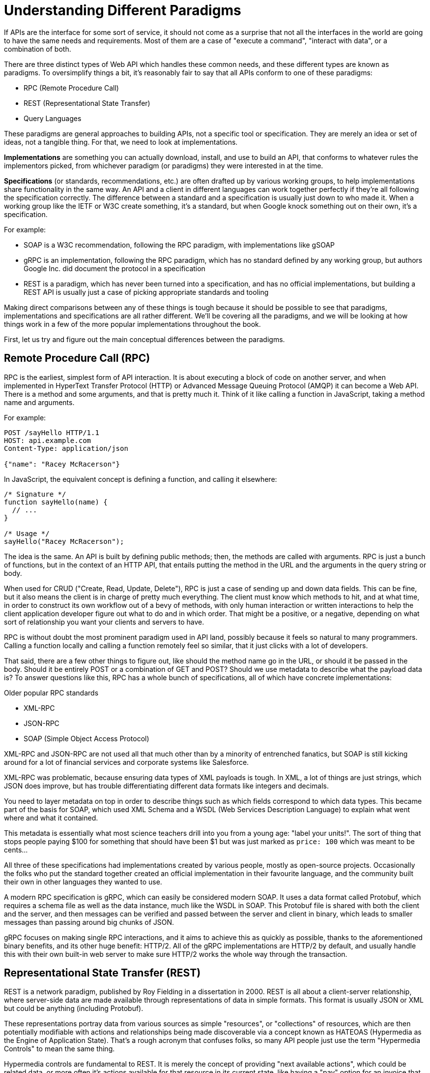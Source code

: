 = Understanding Different Paradigms

If APIs are the interface for some sort of service, it should not come as a surprise that not all the interfaces in the world are going to have the same needs and requirements. Most of them are a case of "execute a command", "interact with data", or a combination of both.

There are three distinct types of Web API which handles these common needs, and these different types are known as paradigms. To oversimplify things a bit, it's reasonably fair to say that all APIs conform to one of these paradigms:

- RPC (Remote Procedure Call)
- REST (Representational State Transfer)
- Query Languages

These paradigms are general approaches to building APIs, not a specific tool or specification. They are merely an idea or set of ideas, not a tangible thing. For that, we need to look at implementations.

*Implementations* are something you can actually download, install, and use to build an API, that conforms to whatever rules the implementors picked, from whichever paradigm (or paradigms) they were interested in at the time.

*Specifications* (or standards, recommendations, etc.) are often drafted up by various working groups, to help implementations share functionality in the same way. An API and a client in different languages can work together perfectly if they're all following the specification correctly. The difference between a standard and a specification is usually just down to who made it. When a working group like the IETF or W3C create something, it's a standard, but when Google knock something out on their own, it's a specification.

For example:

- SOAP is a W3C recommendation, following the RPC paradigm, with implementations like gSOAP
- gRPC is an implementation, following the RPC paradigm, which has no standard defined by any working group, but authors Google Inc. did document the protocol in a specification
- REST is a paradigm, which has never been turned into a specification, and has no official implementations, but building a REST API is usually just a case of picking appropriate standards and tooling

Making direct comparisons between any of these things is tough because it should be possible to see that paradigms, implementations and specifications are all rather different. We'll be covering all the paradigms, and we will be looking at how things work in a few of the more popular implementations throughout the book.

First, let us try and figure out the main conceptual differences between the paradigms.

== Remote Procedure Call (RPC)

RPC is the earliest, simplest form of API interaction. It is about executing a block of code on another server, and when implemented in HyperText Transfer Protocol (HTTP) or Advanced Message Queuing Protocol (AMQP) it can become a Web API. There is a method and some arguments, and that is pretty much it. Think of it like calling a function in JavaScript, taking a method name and arguments.

For example:

----
POST /sayHello HTTP/1.1
HOST: api.example.com
Content-Type: application/json

{"name": "Racey McRacerson"}
----

In JavaScript, the equivalent concept is defining a function, and calling it elsewhere:

[source,javascript]
----
/* Signature */
function sayHello(name) {
  // ...
}

/* Usage */
sayHello("Racey McRacerson");
----

The idea is the same. An API is built by defining public methods; then, the methods are called with arguments. RPC is just a bunch of functions, but in the context of an HTTP API, that entails putting the method in the URL and the arguments in the query string or body.

When used for CRUD ("Create, Read, Update, Delete"), RPC is just a case of sending up and down data fields. This can be fine, but it also means the client is in charge of pretty much everything. The client must know which methods to hit, and at what time, in order to construct its own workflow out of a bevy of methods, with only human interaction or written interactions to help the client application developer figure out what to do and in which order. That might be a positive, or a negative, depending on what sort of relationship you want your clients and servers to have.

RPC is without doubt the most prominent paradigm used in API land, possibly because it feels so natural to many programmers. Calling a function locally and calling a function remotely feel so similar, that it just clicks with a lot of developers.

That said, there are a few other things to figure out, like should the method name go in the URL, or should it be passed in the body. Should it be entirely POST or a combination of GET and POST? Should we use metadata to describe what the payload data is? To answer questions like this, RPC has a whole bunch of specifications, all of which have concrete implementations:

.Older popular RPC standards
- XML-RPC
- JSON-RPC
- SOAP (Simple Object Access Protocol)

XML-RPC and JSON-RPC are not used all that much other than by a minority of entrenched fanatics, but SOAP is still kicking around for a lot of financial services and corporate systems like Salesforce.

XML-RPC was problematic, because ensuring data types of XML payloads is tough. In XML, a lot of things are just strings, which JSON does improve, but has trouble differentiating different data formats like integers and decimals.

You need to layer metadata on top in order to describe things such as which fields correspond to which data types. This became part of the basis for SOAP, which used XML Schema and a WSDL (Web Services Description Language) to explain what went where and what it contained.

This metadata is essentially what most science teachers drill into you from a young age: "label your units!". The sort of thing that stops people paying $100 for something that should have been $1 but was just marked as `price: 100` which was meant to be cents...

All three of these specifications had implementations created by various people, mostly as open-source projects. Occasionally the folks who put the standard together created an official implementation in their favourite language, and the community built their own in other languages they wanted to use.

A modern RPC specification is gRPC, which can easily be considered modern SOAP. It uses a data format called Protobuf, which requires a schema file as well as the data instance, much like the WSDL in SOAP. This Protobuf file is shared with both the client and the server, and then messages can be verified and passed between the server and client in binary, which leads to smaller messages than passing around big chunks of JSON.

gRPC focuses on making single RPC interactions, and it aims to achieve this as quickly as possible, thanks to the aforementioned binary benefits, and its other huge benefit: HTTP/2. All of the gRPC implementations are HTTP/2 by default, and usually handle this with their own built-in web server to make sure HTTP/2 works the whole way through the transaction.

== Representational State Transfer (REST)

REST is a network paradigm, published by Roy Fielding in a dissertation in 2000. REST is all about a client-server relationship, where server-side data are made available through representations of data in simple formats. This format is usually JSON or XML but could be anything (including Protobuf).

These representations portray data from various sources as simple "resources", or "collections" of resources, which are then potentially modifiable with actions and relationships being made discoverable via a concept known as HATEOAS (Hypermedia as the Engine of Application State). That's a rough acronym that confuses folks, so many API people just use the term "Hypermedia Controls" to mean the same thing.

Hypermedia controls are fundamental to REST. It is merely the concept of providing "next available actions", which could be related data, or more often it's actions available for that resource in its current state, like having a "pay" option for an invoice that has not yet been paid.

These actions are just links, but the idea is the client knows that an invoice is payable by the presence of a "pay" link, and if that link is not there it should not show that option to the end user.

[source,javascript]
----
{
  "data": {
    "type": "invoice",
    "id": "093b941d",
    "attributes": {
      "created_at": "2017–06–15 12:31:01Z",
      "sent_at": "2017–06–15 12:34:29Z",
      "paid_at": null,
      "status": "published"
    }
  },
  "links": {
    "pay": "https://api.acme.com/invoices/093b941d/payment_attempts"
  }
}
----

This is quite different to RPC. Imagine the two approaches were humans answering the phones for a doctors office:

*Client:* Hi, I would like to speak to Dr Watson, is he there?

*RPC:* No. *click*

_Client calls back_

*Client:* I found his calendar and luckily I know how to interact with the Google Calander API. I have checked his availability, and it looks like he is off for the day. I would like to visit another doctor, and it looks like Dr Jones is available at 3pm, can I see her then?

*RPC:* Yes.

The burden of knowing what to do is entirely on the client, and this can lead to "fat clients" (i.e: the client contains a lot of business logic). It needs to know all the data, come to the appropriate conclusion itself, then has to figure out what to do next.

REST, however, presents you with the next available options:

*Client:* Hi, I would like to speak to Dr Watson, is he there?

*REST:* Doctor Watson is not currently in the office, he'll be back tomorrow, but you have a few options. If it's not urgent you could leave a message and I'll get it to him tomorrow, or I can book you with another doctor, would you like to hear who is available today?

*Client:* Yes, please let me know who is there!

*REST:* Doctors Smith and Jones, here are links to their profiles.

*Client:* Ok, Doctor Jones looks like my sort of Doctor, I would like to see them, let's make that appointment.

*REST:* Appointment created, here's a link to the appointment details.

REST provided all of the relevant information with the response, and the client was able to pick through the options to resolve the situation.

None of this is magic, no client is going to know exactly what to do without being trained, but the client of a REST API can be told to follow the `"alternative_doctors": "https://api.example.com/available_doctors?available_at=2017-01-01 03:00:00 GMT"`` link. That is far less of a burden on the client than expecting it to check the calendar itself, seek for availability, etc.

This centralization of state into the server has benefits for systems with multiple different clients who offer similar workflows. Instead of distributing all the logic, checking data fields, showing lists of "Actions", etc. around various clients — who might come to different conclusions — REST keeps it all in one place.

This book will get more in-depth on hypermedia controls later. There are a few other important things to understand about REST APIs first:

- REST must be stateless: not persisting sessions between requests
- Responses should declare cacheablility: helps your API scale if clients respect the rules
- REST focuses on uniformity: if you're using HTTP you should utilize HTTP features whenever possible, instead of inventing conventions

These constraints of REST when applied to HTTP APIs can help the API last for decades, which is a whole lot more complex without these concepts. What does that mean? Well, REST is often described as a series of layers of abstraction on top of RPC, with all relevant instructions related to the handling of that message being baked into the message itself, to avoid having to tell a human about specific ways to handle things. As things change throughout the entire ecosystem, a well trained REST API and client should be able to handle those changes seamlessly, because the REST API is describing itself well and the client is listening. This loosens the coupling found in other paradigms, where a lot of that is baked into the client itself.

Some folks look at all this and do not understand why REST requires "all the extra faffing about". There are many who just do not quite get the point of any of it, and consider RPC to be the almighty. To them, it is all about executing the remote code as fast possible, but REST (which can still absolutely be performant) focuses far more on longevity and reduced client-coupling instead. Knowing when to have a fat client and when to have a skinny client is a powerful decision making process to have in your arsenal, so definitely do not be one of those people who thinks it should always be A, or always be B.

Another interesting thing about REST is that it does not require the use of schema metadata (like WSDL or similar), but does allow it. In fact, REST has no opinions either way: it does not explicitly demand it, nor disallow it. The metadata is something many API developers hated about SOAP, and from 2015 to current day, it has become more and more of a growing trend once again, thanks to gRPC and GraphQL including and requiring type systems in their implementations.

.It's pretty common to blame REST for not forcing a type system onto everyone involved in the API, but they're absolutely useable. Don't blame a paradigm for implementation level decisions.
image::./images/contracts-unspecified-json.jpeg[A cyclist jams a stick into hisi spokes then complains about it. A pretty accurate metaphor for using unspecified JSON in a REST API then blaming REST for it.]

The HTTP community (building REST or whatever) has a few type systems available for optional use, the main one these days being: JSON Schema. JSON Schema is inspired by XML Schema — but not functionally identical — and is one of the most important things to happen to HTTP APIs in years, and will be discussed a lot throughout the book.

Unfortunately, REST became a marketing buzzword for most of 2006–2014. It became a metric of quality that developers would aspire to, fail to understand, then label as REST anyway. Most systems saying they are REST are little more than RPC with HTTP verbs and pretty URLs. As such, you might not get cacheability provided, it might have a bunch of wacky conventions, and there might not be any links for you to use to discover next available actions. These APIs are jovially called REST__ish__ by people aware of the difference.

REST has no specification which is what leads to some of this confusion, nor does it have concrete implementations. That said, there are two large popular API standards designed to standardize certain aspects of REST APIs that chose to use them:

- JSON:API
- OData

If the API advertises itself as using one of these, you will be able to find a whole bunch of tooling that will work out of the box with this API, meaning you can get going quicker. Otherwise you will have to go at it yourself with a common HTTP client, which is fine with a little bit of elbow grease.

This book will look more at these two formats and others, as they are hugely important for avoiding bikeshedding over the implementation of trivial features and already solved problems.

== Query Languages

Query languages are designed to give huge flexibility to the client, to make very specific requests, beyond a few simple arguments. Imagine a client asking for an a RPC endpoint to create a very specific report, like asking for a list of companies with unpaid invoices in the last 3 months. You would end up with `POST /getCompaniesByUnpaidRecently(">= 3 months")` or something very specific.

A good query language lets the client treat the API like a data store, and do whatever it wants -within its permissions.

There are more query languages out there than there are amateur food bloggers at a NYC restaurant opening, but only some of them specifically aim to solve things for Web APIs.

For example, you could probably take some standard SQL, pipe it over an HTTP endpoint `POST /sql` and call it an API, but you probably don't want to do that for a few thousand reasons.

=== SPARQL (2008)

First released in 2008 and finally making it to be a https://www.w3.org/TR/sparql11-query/[W3C Recommendation] in 2013, SPARQL sets out to handle some rather complex queries.

----
SELECT ?human ?humanLabel
WHERE
{
	?human wdt:P31 wd:Q5 .       #find humans
	?human rdf:type wdno:P40 .   #with at least one P40 (child) statement defined to be "no value"
	SERVICE wikibase:label { bd:serviceParam wikibase:language "[AUTO_LANGUAGE],en" }
}
----

Another one popped up in 2008 called FIQL, which is a little easier to parse by human and by computer.

----
title==foo*;(updated=lt=-P1D,title==*bar)
----

Here is an example looking for a title beginning with "foo", and which has either been updated in the last day, or has a title ending with "bar". That's a powerful query for such a simple syntax.

You could easily imagine shoving this into a query string:

----
/games?filter= + urlencode("title==foo*;(updated=lt=-P1D,title==*bar)")
----

This made it to an https://tools.ietf.org/html/draft-nottingham-atompub-fiql-00[IETF Draft], but never became a final standard.

There were other query languages floating around too, but none of those attempts to create query languages ever really made it into the mainstream. Their usage seemed mostly restricted to academic purposes, with folks in universities, libraries, etc., all finding interesting uses, but there are no popular content management systems built around them, and we certainly didn't see the major tech players, and hot new startups, or anyone really building out things using these query languages.

There was one exception to that, and Facebook actually did have a lesser-known query language based API called FQL (not FIQL). It was their own implementation, they never open-sourced any of it, and despite being a bit weird to work with it was really useful for edge cases that a normal API might not quite be able to answer. You could make a query like "Get me an avatar for all of my friends who live in the UK" or "What is the surname of everyone I know who has a Pet" or any other arbitrary query that popped into your head.

----
GET /fql?q=SELECT uid2 FROM friend WHERE uid1=me()&access_token=abc123
----

Facebook got a bit fed up with having a RESTish approach to get data, and then having the FQL approach for more targeted queries as well, as they both require different code. As such, they ended up creating a middle-ground between "endpoint-based APIs" (a term they use to group REST/RESTish) and FQL. This middle-ground solution was known as GraphQL, which was released publicly as a specification with a few official implementations in 2015.

GraphQL is essentially a RPC-based query language system, where the client is required to ask for specific resources, and also list the specific fields they are interested in receiving back. The GraphQL API will then return only those fields in the response.

.GraphQL Request (left) and the corresponding response (right).
image::images/graphql-query-example.png[Example of a GraphQL query being made, requesting first the hero (this is a Star Wars example), then the names of the friends for that hero.]

Any sort of RPC action which is intended to cause modifications is done with a "Mutation". So to handle creates, updates, deletes, etc. you would create a mutation.

.Definition of a mutation (top left), the mutation request (bottom left), and the response (right).
image::images/graphql-mutation-example.png[Example of a GraphQL Mutation definition, then being called with arguments]

Facebook chose to ignore most of the conventions of the transportation layer so they could focus on building their own conventioins. So although it is often used with HTTP, endpoints are gone, resources are gone, HTTP methods are gone, and most implementations are a single `POST /graphql` endpoint. This means that resources declaring their own cacheability is gone,and the concept of the uniform interface (as REST defines it) is obliterated.

All of this has the advertised benefit of making GraphQL portable enough that it could fit into AMQP, or any other transportation protocol which is something REST could theoretically do but nobody ever bothers with due to the amount of crowbarring it would take.

GraphQL has many fantastic features and benefits, which are all bundled in one package, with a nice marketing site. If you are trying to learn how to make calls to a GraphQL API, the http://graphql.org/learn/[Learn GraphQL] documentation will help, and their site has a bunch of other resources.

Seeing as GraphQL was built by Facebook, who had previously built a REST__ish__ API, they're familiar with various REST/HTTP API concepts. Many of those existing concepts were used as inspiration for GraphQL functionality, or carbon copied straight into GraphQL.

The main selling point of GraphQL is that it defaults to providing the very smallest response from an API, as you are requesting only the specific bits of data that you want, which minimizes the Content Download portion of the HTTP request.

It also reduces the number of HTTP requests necessary to retrieve data for multiple resources, known as the "HTTP N+1 Problem" that has been a problem for API developers through the lifetime of HTTP/1.1. Basically a lot of RPC APIs - and poorly designed REST APIs - would give you a list of resources in the first request, but then to get further information clients would need to make another request for each resource. This means for a list with 10 resources, the client would need to make 11 (1+10) requests to fetch everything it needed. This has been the bane of HTTP/1.1 developers for years, but GraphQL has provided one consistent solution to this via fetching multiple resources in a single request, very similar to how JSON:API and OData have done in the past.

GraphQL is a strong and relatively simple solution to the majority of issues that Web API developers ran into in a HTTP/1.1 world, with clients who do not care about Hypermedia Controls. Their optimizations and the way they've built their own conventions inside HTTP mean they're kinda stuck unable to leverage HTTP/2 fully, and comically when folks design their APIs with HTTP/2 in mind, most of what GraphQL is aiming to do actually hurts the clients, and makes things slower. A lot of folks see it as REST 2.0, but that is probably down to the marketing hype machine, and not down to education.

Let's learn some stuff about GraphQL, and see when its useful, and when its not!

== I'm Lost!

Fair comment. This has been a whirlwind tour of a whole bunch of different topics which will be covered more in depth later. If you are nodding and smiling already then you are going to enjoy this book as we delve deeper, and if you have no idea what's going on then you are in the right place too.

We will cover a lot of specifics about the technical and functional aspects of these various API paradigms and implementations, helping you to figure out when to use which, and how to build the best possible API whichever of them you chose for a certain use case.
